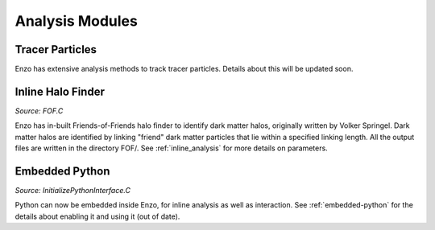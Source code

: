 .. _analysis_modules:

Analysis Modules
================



Tracer Particles
----------------
Enzo has extensive analysis methods to track tracer particles. Details about this will be updated soon.



Inline Halo Finder
------------------

*Source:  FOF.C*

Enzo has in-built Friends-of-Friends halo finder to identify dark matter halos, originally written by Volker Springel. Dark matter halos are identified by linking "friend" dark matter particles that lie within a specified linking length. All the output files are written in the directory FOF/.  See :ref:`inline_analysis` for more details on parameters. 



Embedded Python
---------------

*Source:  InitializePythonInterface.C*

Python can now be embedded inside Enzo, for inline analysis as well as interaction. See :ref:`embedded-python` for the details about enabling it and using it (out of date).



